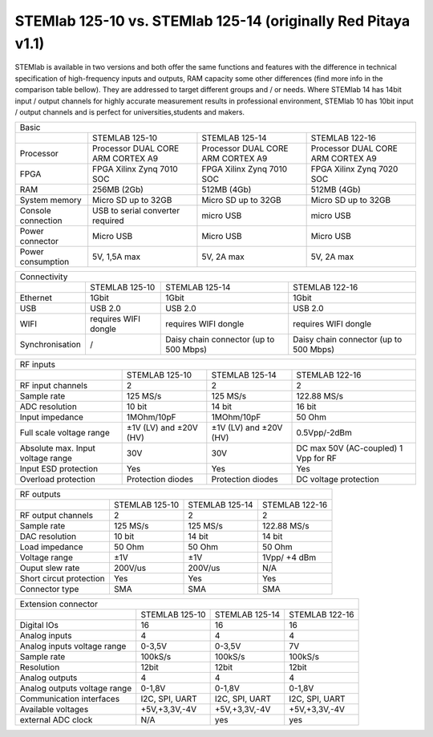 STEMlab 125-10 vs. STEMlab 125-14 (originally Red Pitaya v1.1) 
##############################################################

.. image:: vs_10.jpg
   :width: 40%
   
.. image:: vs_14.jpg
   :width: 40%
   
STEMlab is available in two versions and both offer the same functions and features with the difference in technical 
specification of high-frequency inputs and outputs, RAM capacity some other differences (find more info in the 
comparison table bellow). They are addressed to target different groups and / or needs. Where STEMlab 14 has 14bit 
input / output channels for highly accurate measurement results in professional environment, STEMlab 10 has 10bit 
input / output channels and is perfect for universities,students and makers.

.. -> http://redpitaya.com/boards/stemlab-boards/

.. image:: boards_1.jpg


+--------------------+------------------------------------+-------------------------------------------------------------------------+
| Basic                                                                                                                             |
+--------------------+------------------------------------+------------------------------------+------------------------------------+
|                    | STEMLAB 125-10                     | STEMLAB 125-14                     | STEMLAB 122-16                     |
+--------------------+------------------------------------+------------------------------------+------------------------------------+
| Processor          | Processor DUAL CORE ARM CORTEX A9  | Processor DUAL CORE ARM CORTEX A9  | Processor DUAL CORE ARM CORTEX A9  |
+--------------------+------------------------------------+------------------------------------+------------------------------------+
| FPGA               | FPGA Xilinx Zynq 7010 SOC          | FPGA Xilinx Zynq 7010 SOC          | FPGA Xilinx Zynq 7020 SOC          |
+--------------------+------------------------------------+------------------------------------+------------------------------------+
| RAM                | 256MB (2Gb)                        | 512MB (4Gb)                        | 512MB (4Gb)                        |
+--------------------+------------------------------------+------------------------------------+------------------------------------+
| System memory      | Micro SD up to 32GB                | Micro SD up to 32GB                | Micro SD up to 32GB                |
+--------------------+------------------------------------+------------------------------------+------------------------------------+
| Console connection | USB to serial converter required   | micro USB                          | micro USB                          |
+--------------------+------------------------------------+------------------------------------+------------------------------------+
| Power connector    | Micro USB                          | Micro USB                          | Micro USB                          |
+--------------------+------------------------------------+------------------------------------+------------------------------------+
| Power consumption  | 5V, 1,5A max                       | 5V, 2A max                         | 5V, 2A max                         |
+--------------------+------------------------------------+------------------------------------+------------------------------------+

+-----------------+----------------------+---------------------------------------+---------------------------------------+
| Connectivity                                                                                                           |
+-----------------+----------------------+---------------------------------------+---------------------------------------+
|                 | STEMLAB 125-10       | STEMLAB 125-14                        | STEMLAB 122-16                        |
+-----------------+----------------------+---------------------------------------+---------------------------------------+
| Ethernet        | 1Gbit                | 1Gbit                                 | 1Gbit                                 |
+-----------------+----------------------+---------------------------------------+---------------------------------------+
| USB             | USB 2.0              | USB 2.0                               | USB 2.0                               |
+-----------------+----------------------+---------------------------------------+---------------------------------------+
| WIFI            | requires WIFI dongle | requires WIFI dongle                  | requires WIFI dongle                  |
+-----------------+----------------------+---------------------------------------+---------------------------------------+
| Synchronisation | /                    | Daisy chain connector (up to 500 Mbps)| Daisy chain connector (up to 500 Mbps)|
+-----------------+----------------------+---------------------------------------+---------------------------------------+
    
+-----------------------------------+------------------------+------------------------+------------------------+
| RF inputs                                                                                                    |
+-----------------------------------+------------------------+------------------------+------------------------+
|                                   | STEMLAB 125-10         | STEMLAB 125-14         | STEMLAB 122-16         |
+-----------------------------------+------------------------+------------------------+------------------------+
| RF input channels                 | 2                      | 2                      | 2                      |
+-----------------------------------+------------------------+------------------------+------------------------+
| Sample rate                       | 125 MS/s               | 125 MS/s               | 122.88 MS/s            |
+-----------------------------------+------------------------+------------------------+------------------------+
| ADC resolution                    | 10 bit                 | 14 bit                 | 16 bit                 |
+-----------------------------------+------------------------+------------------------+------------------------+
| Input impedance                   | 1MOhm/10pF             | 1MOhm/10pF             | 50 Ohm                 |
+-----------------------------------+------------------------+------------------------+------------------------+
| Full scale voltage range          | ±1V (LV) and ±20V (HV) | ±1V (LV) and ±20V (HV) | 0.5Vpp/-2dBm           |
+-----------------------------------+------------------------+------------------------+------------------------+
| Absolute max. Input voltage range | 30V                    | 30V                    | DC max 50V (AC-coupled)|
|                                   |                        |                        | 1 Vpp for RF           |
+-----------------------------------+------------------------+------------------------+------------------------+
| Input ESD protection              | Yes                    | Yes                    | Yes                    |
+-----------------------------------+------------------------+------------------------+------------------------+
| Overload protection               | Protection diodes      | Protection diodes      | DC voltage protection  |
+-----------------------------------+------------------------+------------------------+------------------------+


+-------------------------+----------------+----------------+----------------+
| RF outputs                                                                 |   
+-------------------------+----------------+----------------+----------------+
|                         | STEMLAB 125-10 | STEMLAB 125-14 | STEMLAB 122-16 |
+-------------------------+----------------+----------------+----------------+
| RF output channels      | 2              | 2              | 2              |
+-------------------------+----------------+----------------+----------------+
| Sample rate             | 125 MS/s       | 125 MS/s       | 122.88 MS/s    |
+-------------------------+----------------+----------------+----------------+
| DAC resolution          | 10 bit         | 14 bit         | 14 bit         |
+-------------------------+----------------+----------------+----------------+
| Load impedance          | 50 Ohm         | 50 Ohm         | 50 Ohm         |
+-------------------------+----------------+----------------+----------------+
| Voltage range           | ±1V            | ±1V            | 1Vpp/ +4 dBm   |
+-------------------------+----------------+----------------+----------------+
| Ouput slew rate         | 200V/us        | 200V/us        | N/A            |
+-------------------------+----------------+----------------+----------------+
| Short circut protection | Yes            | Yes            | Yes            |
+-------------------------+----------------+----------------+----------------+
| Connector type          | SMA            | SMA            | SMA            |
+-------------------------+----------------+----------------+----------------+
 
+------------------------------+-------------------+----------------+----------------+
| Extension connector                                                                |
+------------------------------+-------------------+----------------+----------------+
|                              | STEMLAB 125-10    | STEMLAB 125-14 | STEMLAB 122-16 |
+------------------------------+-------------------+----------------+----------------+
| Digital IOs                  | 16                | 16             | 16             |
+------------------------------+-------------------+----------------+----------------+
| Analog inputs                | 4                 | 4              | 4              |
+------------------------------+-------------------+----------------+----------------+
| Analog inputs voltage range  | 0-3,5V            | 0-3,5V         | 7V             |
+------------------------------+-------------------+----------------+----------------+
| Sample rate                  | 100kS/s           | 100kS/s        | 100kS/s        |
+------------------------------+-------------------+----------------+----------------+
| Resolution                   | 12bit             | 12bit          | 12bit          |
+------------------------------+-------------------+----------------+----------------+
| Analog outputs               | 4                 | 4              | 4              |
+------------------------------+-------------------+----------------+----------------+
| Analog outputs voltage range | 0-1,8V            | 0-1,8V         | 0-1,8V         |
+------------------------------+-------------------+----------------+----------------+
| Communication interfaces     | I2C, SPI, UART    | I2C, SPI, UART | I2C, SPI, UART |
+------------------------------+-------------------+----------------+----------------+
| Available voltages           | +5V,+3,3V,-4V     | +5V,+3,3V,-4V  | +5V,+3,3V,-4V  |
+------------------------------+-------------------+----------------+----------------+
| external ADC clock           | N/A               |  yes           |  yes           |
+------------------------------+-------------------+----------------+----------------+
